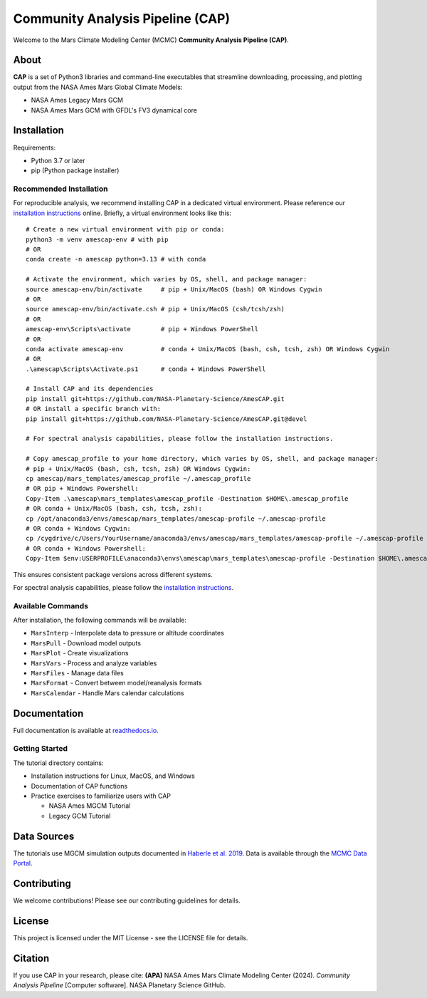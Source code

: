 Community Analysis Pipeline (CAP)
===============================

Welcome to the Mars Climate Modeling Center (MCMC) **Community Analysis Pipeline (CAP)**.

About
-----
**CAP** is a set of Python3 libraries and command-line executables that streamline downloading, processing, and plotting output from the NASA Ames Mars Global Climate Models:

* NASA Ames Legacy Mars GCM
* NASA Ames Mars GCM with GFDL's FV3 dynamical core

Installation
-----------
Requirements:

* Python 3.7 or later
* pip (Python package installer)

Recommended Installation
^^^^^^^^^^^^^^^^^^^^^^
For reproducible analysis, we recommend installing CAP in a dedicated virtual environment. Please reference our `installation instructions <https://amescap.readthedocs.io/en/latest/installation.html>`_ online. Briefly, a virtual environment looks like this::

    # Create a new virtual environment with pip or conda:
    python3 -m venv amescap-env # with pip
    # OR
    conda create -n amescap python=3.13 # with conda

    # Activate the environment, which varies by OS, shell, and package manager:
    source amescap-env/bin/activate     # pip + Unix/MacOS (bash) OR Windows Cygwin
    # OR
    source amescap-env/bin/activate.csh # pip + Unix/MacOS (csh/tcsh/zsh)
    # OR
    amescap-env\Scripts\activate        # pip + Windows PowerShell
    # OR
    conda activate amescap-env          # conda + Unix/MacOS (bash, csh, tcsh, zsh) OR Windows Cygwin
    # OR
    .\amescap\Scripts\Activate.ps1      # conda + Windows PowerShell

    # Install CAP and its dependencies
    pip install git+https://github.com/NASA-Planetary-Science/AmesCAP.git
    # OR install a specific branch with:
    pip install git+https://github.com/NASA-Planetary-Science/AmesCAP.git@devel

    # For spectral analysis capabilities, please follow the installation instructions.

    # Copy amescap_profile to your home directory, which varies by OS, shell, and package manager:
    # pip + Unix/MacOS (bash, csh, tcsh, zsh) OR Windows Cygwin:
    cp amescap/mars_templates/amescap_profile ~/.amescap_profile
    # OR pip + Windows Powershell:
    Copy-Item .\amescap\mars_templates\amescap_profile -Destination $HOME\.amescap_profile
    # OR conda + Unix/MacOS (bash, csh, tcsh, zsh):
    cp /opt/anaconda3/envs/amescap/mars_templates/amescap-profile ~/.amescap-profile
    # OR conda + Windows Cygwin:
    cp /cygdrive/c/Users/YourUsername/anaconda3/envs/amescap/mars_templates/amescap-profile ~/.amescap-profile
    # OR conda + Windows Powershell:
    Copy-Item $env:USERPROFILE\anaconda3\envs\amescap\mars_templates\amescap-profile -Destination $HOME\.amescap-profile

This ensures consistent package versions across different systems.

For spectral analysis capabilities, please follow the `installation instructions <https://amescap.readthedocs.io/en/latest/installation.html>`_.

Available Commands
^^^^^^^^^^^^^^^
After installation, the following commands will be available:

* ``MarsInterp`` - Interpolate data to pressure or altitude coordinates
* ``MarsPull`` - Download model outputs
* ``MarsPlot`` - Create visualizations
* ``MarsVars`` - Process and analyze variables
* ``MarsFiles`` - Manage data files
* ``MarsFormat`` - Convert between model/reanalysis formats
* ``MarsCalendar`` - Handle Mars calendar calculations

Documentation
------------
Full documentation is available at `readthedocs.io <https://amescap.readthedocs.io>`_.

Getting Started
^^^^^^^^^^^^^
The tutorial directory contains:

* Installation instructions for Linux, MacOS, and Windows
* Documentation of CAP functions
* Practice exercises to familiarize users with CAP

  * NASA Ames MGCM Tutorial
  * Legacy GCM Tutorial

Data Sources
-----------
The tutorials use MGCM simulation outputs documented in `Haberle et al. 2019 <https://www.sciencedirect.com/science/article/pii/S0019103518305761>`_. 
Data is available through the `MCMC Data Portal <https://data.nas.nasa.gov/mcmc/index.html>`_.

Contributing
-----------
We welcome contributions! Please see our contributing guidelines for details.

License
-------
This project is licensed under the MIT License - see the LICENSE file for details.

Citation
--------
If you use CAP in your research, please cite:
**(APA)** NASA Ames Mars Climate Modeling Center (2024). *Community Analysis Pipeline* [Computer software]. NASA Planetary Science GitHub.
